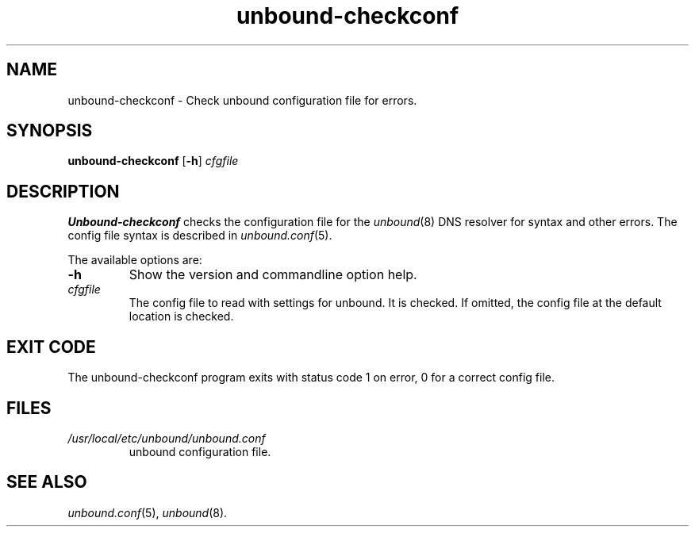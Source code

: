 .TH "unbound-checkconf" "8" "@date@" "NLnet Labs" "unbound @version@"
.\"
.\" unbound-checkconf.8 -- unbound configuration checker manual
.\"
.\" Copyright (c) 2007, NLnet Labs. All rights reserved.
.\"
.\" See LICENSE for the license.
.\"
.\"
.SH "NAME"
.LP
unbound-checkconf
\- Check unbound configuration file for errors.
.SH "SYNOPSIS"
.B unbound-checkconf
.RB [ \-h ]
.IR cfgfile
.SH "DESCRIPTION"
.B Unbound-checkconf
checks the configuration file for the
\fIunbound\fR(8)
DNS resolver for syntax and other errors. 
The config file syntax is described in 
\fIunbound.conf\fR(5).
.P
The available options are:
.TP
.B \-h
Show the version and commandline option help.
.TP
.I cfgfile
The config file to read with settings for unbound. It is checked.
If omitted, the config file at the default location is checked.
.SH "EXIT CODE"
The unbound-checkconf program exits with status code 1 on error, 
0 for a correct config file.
.SH "FILES"
.TP
.I /usr/local/etc/unbound/unbound.conf
unbound configuration file.
.SH "SEE ALSO"
\fIunbound.conf\fR(5), 
\fIunbound\fR(8).
